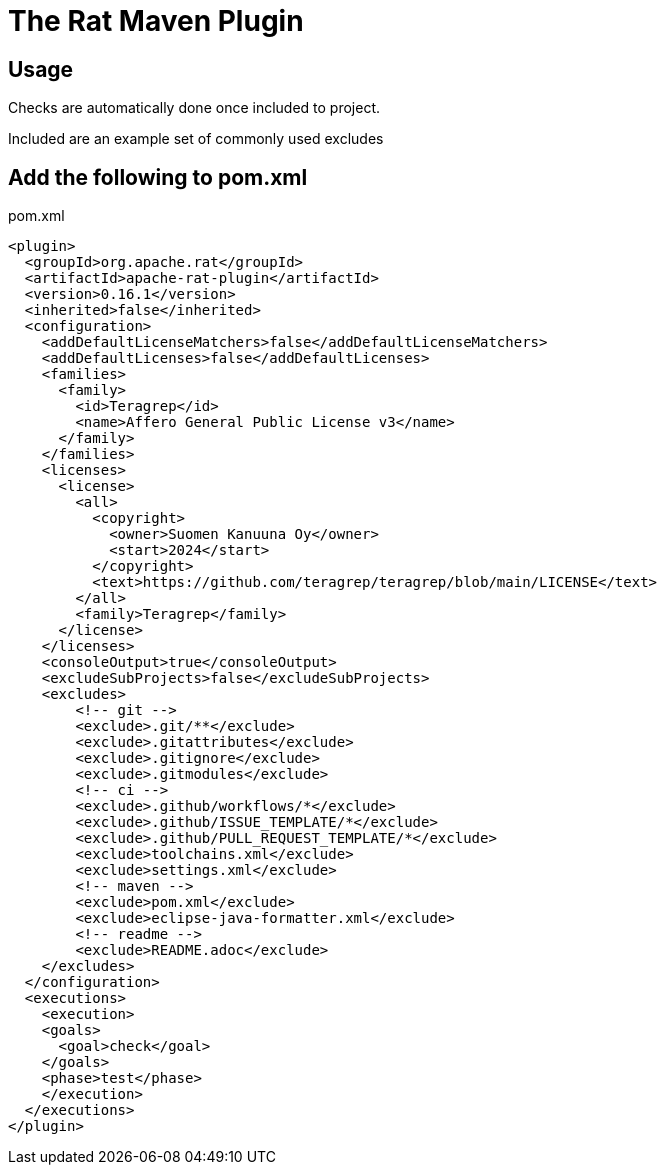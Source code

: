 = The Rat Maven Plugin

== Usage

Checks are automatically done once included to project.

Included are an example set of commonly used excludes

== Add the following to pom.xml

.pom.xml
[source,xml]
----
<plugin>
  <groupId>org.apache.rat</groupId>
  <artifactId>apache-rat-plugin</artifactId>
  <version>0.16.1</version>
  <inherited>false</inherited>
  <configuration>
    <addDefaultLicenseMatchers>false</addDefaultLicenseMatchers>
    <addDefaultLicenses>false</addDefaultLicenses>
    <families>
      <family>
        <id>Teragrep</id>
        <name>Affero General Public License v3</name>
      </family>
    </families>
    <licenses>
      <license>
        <all>
          <copyright>
            <owner>Suomen Kanuuna Oy</owner>
            <start>2024</start>
          </copyright>
          <text>https://github.com/teragrep/teragrep/blob/main/LICENSE</text>
        </all>
        <family>Teragrep</family>
      </license>
    </licenses>
    <consoleOutput>true</consoleOutput>
    <excludeSubProjects>false</excludeSubProjects>
    <excludes>
        <!-- git -->
        <exclude>.git/**</exclude>
        <exclude>.gitattributes</exclude>
        <exclude>.gitignore</exclude>
        <exclude>.gitmodules</exclude>
        <!-- ci -->
        <exclude>.github/workflows/*</exclude>
        <exclude>.github/ISSUE_TEMPLATE/*</exclude>
        <exclude>.github/PULL_REQUEST_TEMPLATE/*</exclude>
        <exclude>toolchains.xml</exclude>
        <exclude>settings.xml</exclude>
        <!-- maven -->
        <exclude>pom.xml</exclude>
        <exclude>eclipse-java-formatter.xml</exclude>
        <!-- readme -->
        <exclude>README.adoc</exclude>
    </excludes>
  </configuration>
  <executions>
    <execution>
    <goals>
      <goal>check</goal>
    </goals>
    <phase>test</phase>
    </execution>
  </executions>
</plugin>
----